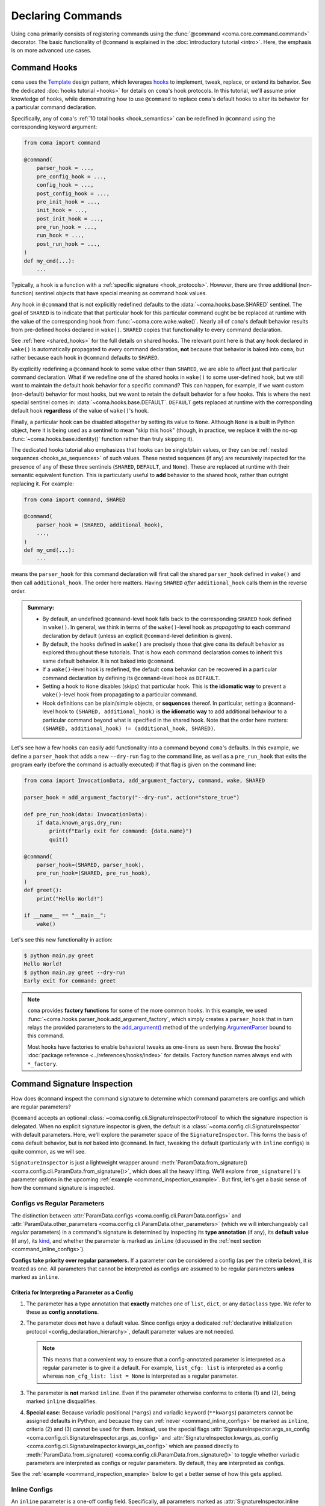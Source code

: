Declaring Commands
==================

Using ``coma`` primarily consists of registering commands using the
:func:`@command <coma.core.command.command>` decorator. The basic functionality
of ``@command`` is explained in the :doc:`introductory tutorial <intro>`.
Here, the emphasis is on more advanced use cases.

.. _command_hooks:

Command Hooks
-------------

``coma`` uses the `Template <https://en.wikipedia.org/wiki/Template_method_pattern>`_
design pattern, which leverages `hooks <https://en.wikipedia.org/wiki/Hooking>`_ to
implement, tweak, replace, or extend its behavior. See the dedicated
:doc:`hooks tutorial <hooks>` for details on ``coma``'s hook protocols.
In this tutorial, we'll assume prior knowledge of hooks, while demonstrating how
to use ``@command`` to replace ``coma``'s default hooks to alter its behavior for
a particular command declaration.

Specifically, any of ``coma``'s :ref:`10 total hooks <hook_semantics>` can be
redefined in ``@command`` using the corresponding keyword argument:

.. code-block:: python

    from coma import command

    @command(
        parser_hook = ...,
        pre_config_hook = ...,
        config_hook = ...,
        post_config_hook = ...,
        pre_init_hook = ...,
        init_hook = ...,
        post_init_hook = ...,
        pre_run_hook = ...,
        run_hook = ...,
        post_run_hook = ...,
    )
    def my_cmd(...):
        ...

Typically, a hook is a function with a :ref:`specific signature <hook_protocols>`.
However, there are three additional (non-function) sentinel objects that have special
meaning as command hook values.

Any hook in ``@command`` that is not explicitly redefined defaults to the
:data:`~coma.hooks.base.SHARED` sentinel. The goal of ``SHARED`` is to indicate that
that particular hook for this particular command ought be be replaced at runtime
with the value of the corresponding hook from :func:`~coma.core.wake.wake()`.
Nearly all of ``coma``'s default behavior results from pre-defined hooks declared
in ``wake()``. ``SHARED`` copies that functionality to every command declaration.

See :ref:`here <shared_hooks>` for the full details on shared hooks. The
relevant point here is that any hook declared in ``wake()`` is automatically
propagated to *every* command declaration, **not** because that behavior is baked
into ``coma``, but rather because each hook in ``@command`` defaults to ``SHARED``.

By explicitly redefining a ``@command`` hook to some value other than ``SHARED``,
we are able to affect just that particular command declaration. What if we redefine
one of the shared hooks in ``wake()`` to some user-defined hook, but we still want
to maintain the default hook behavior for a specific command? This can happen, for
example, if we want custom (non-default) behavior for most hooks, but we want to
retain the default behavior for a few hooks. This is where the next special sentinel
comes in: :data:`~coma.hooks.base.DEFAULT`. ``DEFAULT`` gets replaced at runtime
with the corresponding default hook **regardless** of the value of ``wake()``'s hook.

Finally, a particular hook can be disabled altogether by setting its value to ``None``.
Although ``None`` is a built in Python object, here it is being used as a sentinel to
mean "skip this hook" (though, in practice, we replace it with the no-op
:func:`~coma.hooks.base.identity()` function rather than truly skipping it).

The dedicated hooks tutorial also emphasizes that hooks can be single/plain values,
or they can be :ref:`nested sequences <hooks_as_sequences>` of such values. These
nested sequences (if any) are recursively inspected for the presence of any of these
three sentinels (``SHARED``, ``DEFAULT``, and ``None``). These are replaced at
runtime with their semantic equivalent function. This is particularly useful to
**add** behavior to the shared hook, rather than outright replacing it. For example:

.. code-block:: python

    from coma import command, SHARED

    @command(
        parser_hook = (SHARED, additional_hook),
        ...,
    )
    def my_cmd(...):
        ...

means the ``parser_hook`` for this command declaration will first call the shared
``parser_hook`` defined in ``wake()`` and then call ``additional_hook``. The order
here matters. Having ``SHARED`` *after* ``additional_hook`` calls them in the
reverse order.

.. _hook_sentinel_summary:

.. admonition:: Summary:

    * By default, an undefined ``@command``-level hook falls back to the corresponding
      ``SHARED`` hook defined in ``wake()``. In general, we think in terms of the
      ``wake()``-level hook as *propagating* to each command declaration by default
      (unless an explicit ``@command``-level definition is given).
    * By default, the hooks defined in ``wake()`` are precisely those that give
      ``coma`` its default behavior as explored throughout these tutorials. That is
      how each command declaration comes to inherit this same default behavior. It
      is not baked into ``@command``.
    * If a ``wake()``-level hook is redefined, the default ``coma`` behavior can be
      recovered in a particular command declaration by defining its ``@command``-level
      hook as ``DEFAULT``.
    * Setting a hook to ``None`` disables (skips) that particular hook. This is
      **the idiomatic way** to prevent a ``wake()``-level hook from propagating to
      a particular command.
    * Hook definitions can be plain/simple objects, or **sequences** thereof. In
      particular, setting a ``@command``-level hook to ``(SHARED, additional_hook)``
      is **the idiomatic way** to add additional behaviour to a particular command
      beyond what is specified in the shared hook. Note that the order here matters:
      ``(SHARED, additional_hook) != (additional_hook, SHARED)``.


Let's see how a few hooks can easily add functionality into a command beyond ``coma``'s
defaults. In this example, we define a ``parser_hook`` that adds a new ``--dry-run``
flag to the command line, as well as a ``pre_run_hook`` that exits the program early
(before the command is actually executed) if that flag is given on the command line:

.. _command_hook_example:

.. code-block:: python

    from coma import InvocationData, add_argument_factory, command, wake, SHARED

    parser_hook = add_argument_factory("--dry-run", action="store_true")

    def pre_run_hook(data: InvocationData):
        if data.known_args.dry_run:
            print(f"Early exit for command: {data.name}")
            quit()

    @command(
        parser_hook=(SHARED, parser_hook),
        pre_run_hook=(SHARED, pre_run_hook),
    )
    def greet():
        print("Hello World!")

    if __name__ == "__main__":
        wake()

Let's see this new functionality in action:

.. code-block:: console

    $ python main.py greet
    Hello World!
    $ python main.py greet --dry-run
    Early exit for command: greet

.. note::

    ``coma`` provides **factory functions** for some of the more common hooks. In this
    example, we used :func:`~coma.hooks.parser_hook.add_argument_factory`, which simply
    creates a ``parser_hook`` that in turn relays the provided parameters to the
    `add_argument() <https://docs.python.org/3/library/argparse.html#the-add-argument-method>`_
    method of the underlying `ArgumentParser <https://docs.python.org/3/library/argparse.html#argparse.ArgumentParser>`_
    bound to this command.

    Most hooks have factories to enable behavioral tweaks as one-liners as seen
    here. Browse the hooks' :doc:`package reference <../references/hooks/index>`
    for details. Factory function names always end with ``*_factory``.

.. _command_signature_inspection:

Command Signature Inspection
----------------------------

How does ``@command`` inspect the command signature to determine which command
parameters are configs and which are regular parameters?

``@command`` accepts an optional :class:`~coma.config.cli.SignatureInspectorProtocol`
to which the signature inspection is delegated. When no explicit signature inspector
is given, the default is a :class:`~coma.config.cli.SignatureInspector` with default
parameters. Here, we'll explore the parameter space of the ``SignatureInspector``.
This forms the basis of ``coma`` default behavior, but is *not* baked into
``@command``. In fact, tweaking the default (particularly with ``inline`` configs)
is quite common, as we will see.

``SignatureInspector`` is just a lightweight wrapper around
:meth:`ParamData.from_signature() <coma.config.cli.ParamData.from_signature()>`,
which does all the heavy lifting. We'll explore ``from_signature()``'s parameter
options in the upcoming :ref:`example <command_inspection_example>`. But first,
let's get a basic sense of how the command signature is inspected.

Configs vs Regular Parameters
^^^^^^^^^^^^^^^^^^^^^^^^^^^^^

The distinction between :attr:`ParamData.configs <coma.config.cli.ParamData.configs>`
and :attr:`ParamData.other_parameters <coma.config.cli.ParamData.other_parameters>`
(which we will interchangeably call *regular* parameters) in a command's signature is
determined by inspecting its **type annotation** (if any), its **default value**
(if any), its `kind <https://docs.python.org/3/library/inspect.html#inspect.Parameter.kind>`_,
and whether the parameter is marked as ``inline`` (discussed in the
:ref:`next section <command_inline_configs>`).

**Configs take priority over regular parameters.** If a parameter *can* be considered
a config (as per the criteria below), it *is* treated as one. All parameters that
cannot be interpreted as configs are assumed to be regular parameters **unless**
marked as ``inline``.

Criteria for Interpreting a Parameter as a Config
"""""""""""""""""""""""""""""""""""""""""""""""""

1. The parameter has a type annotation that **exactly** matches one of ``list``,
   ``dict``, or any ``dataclass`` type. We refer to these as **config annotations**.

2. The parameter does **not** have a default value. Since configs enjoy a
   dedicated :ref:`declarative initialization protocol <config_declaration_hierarchy>`,
   default parameter values are not needed.

   .. note::

        This means that a convenient way to ensure that a config-annotated
        parameter is interpreted as a regular parameter is to give it a default.
        For example, ``list_cfg: list`` is interpreted as a config whereas
        ``non_cfg_list: list = None`` is interpreted as a regular parameter.

3. The parameter is **not** marked ``inline``. Even if the parameter otherwise
   conforms to criteria (1) and (2), being marked ``inline`` disqualifies.

4. **Special case:** Because variadic positional (``*args``) and variadic keyword
   (``**kwargs``) parameters cannot be assigned defaults in Python, and because
   they can :ref:`never <command_inline_configs>` be marked as ``inline``,
   criteria (2) and (3) cannot be used for them. Instead, use the special flags
   :attr:`SignatureInspector.args_as_config <coma.config.cli.SignatureInspector.args_as_config>`
   and
   :attr:`SignatureInspector.kwargs_as_config <coma.config.cli.SignatureInspector.kwargs_as_config>`
   which are passed directly to
   :meth:`ParamData.from_signature() <coma.config.cli.ParamData.from_signature()>`
   to toggle whether variadic parameters are interpreted as configs or regular
   parameters. By default, they **are** interpreted as configs.

See the :ref:`example <command_inspection_example>` below to get a better sense
of how this gets applied.

.. _command_inline_configs:

Inline Configs
^^^^^^^^^^^^^^

An ``inline`` parameter is a one-off config field. Specifically, all parameters marked
as :attr:`SignatureInspector.inline <coma.config.cli.SignatureInspector.inline>` are
aggregated into a special :attr:`~coma.config.cli.ParamData.inline_config`, which is
backed by a programmatically-created ``dataclass``. This provides all the rigorous
runtime type validation of a standard ``dataclass``-backed ``omegaconf`` config without
requiring a user-defined ``dataclass`` to be created just for these one-off fields.
Moreover, inline configs are considered **non-serializable**, whereas a user-defined
``dataclass`` aggregating the same fields would, by default, be serializable.

.. admonition:: On mutable inline default values:

    An ``inline`` parameter requires a default value (see criteria below). Because
    it is un-Pythonic to declare a **mutable** default value in a function definition,
    it can be tricky to set a good default value for ``inline`` parameters. For
    example, Python recommends a default value of ``inline_list: list | None = None``
    rather than ``inline_list: list = []`` because defaults are initialized during
    function definition, not function calling (which means ``[]`` is shared between
    calls).

    To circumvent this, each item in the ``SignatureInspector.inline`` container
    can consist of *either* just the name of the parameter to mark as ``inline``,
    *or* be 2-tuple where the first value is the parameter's name and the second
    value is a ``default_factory`` conforming to the requirements of the same
    argument to `dataclasses.field() <https://docs.python.org/3/library/dataclasses.html#dataclasses.field>`_.
    See the :ref:`example <command_inspection_example>` below for details.


Criteria for Interpreting a Parameter as ``inline``
"""""""""""""""""""""""""""""""""""""""""""""""""""

1. The parameter has a type annotation. A missing annotation is disqualifying.

2. The parameter has a default value. A missing default value is disqualifying.
   The default value can be specified directly in the command's signature, or it can
   be provided as a ``default_factory`` to ``SignatureInspector.inline``. It is an
   error to specify both a signature-level default and an inline-level default factory.

3. The default value is a valid instance of the annotation type. If not, the
   underlying ``omegaconf`` call will raise a :obj:`ValidationError`.

4. The parameter's name is found in ``SignatureInspector.inline``. If this is true,
   but one of the above criteria are violated, an error is raised. If this is false,
   the parameter is considered not marked as ``inline`` and is instead treated as a
   regular parameter.

5. The parameter's `kind <https://docs.python.org/3/library/inspect.html#inspect.Parameter.kind>`_
   is not variadic positional or variadic keyword. These two special cases can be
   configs or regular parameters, but never ``inline``. This is done to avoid duplicate
   parameter values when executing the command at runtime.

See the example below to get a better sense of how this gets applied.

.. _command_inspection_example:

Example
^^^^^^^

In the example below, even though ``Data`` is a ``dataclass``, it is *not* considered
a config because of its non-config annotation and its ``None`` default value (either
one of which is disqualifying on its own).

On the other hand, both ``out_file`` and ``my_list`` can be overridden on the command
line because of their inline declaration. Even though ``my_list`` has (a) a valid
config annotation type (``list``), and (b) no default value in the command signature,
it is interpreted as ``inline`` because of that inline declaration. Notice further
that because ``my_list`` is a mutable type, we specify a ``default_factory`` as part
of the inline declaration, rather than providing a mutable default directly in the
command signature. That is not necessary for ``out_file`` because strings are
immutable in Python.

List-like command line arguments are appended to ``my_list`` because it is
marked ``inline``. However, list-like arguments are not given to ``*args`` because
``args_as_config`` is ``False``. On the other hand, because ``kwargs_as_config`` is
``True`` (implicitly, by default), any dict-like command line arguments are given to
``**kwargs``.

.. code-block:: python

    from coma import SignatureInspector, command, wake
    from dataclasses import dataclass
    from typing import Optional

    @dataclass
    class Data:
        x: int = 42

    @dataclass
    class Config:
        y: float = 3.14

    @command(
        signature_inspector=SignatureInspector(
            args_as_config=False, inline=["out_file", ("my_list", list)],
        ),
    )
    def cmd(
            cfg: Config,
            my_list: list,
            data: Optional[Data] = None,
            out_file: str = "out.txt",
            *args,
            **kwargs,
        ):
        print("cfg is:", cfg)
        print("my_list is:", my_list)
        print("data is:", data or Data())
        print("out_file is:", out_file)
        print("*args is:", args)
        print("**kwargs is:", kwargs)

    if __name__ == "__main__":
        wake()

Invoking on the command line with some carefully-chosen overrides to highlight
these difference results in the following:

.. code-block:: console

    $ python main.py cmd x=1 y=2 z inline::out_file=foo.txt 'my_list=[bar]'
    cfg is: Config(y=2.0)
    my_list is: ['bar']
    data is: Data(x=42)
    out_file is: "foo.txt"
    *args is: ()
    **kwargs is: {'x': 1, 'y': 2}
    $ ls
    main.py
    cfg.yaml

Notice that:

1. The list-like argument ``'z'`` is not in ``*args`` because ``*args`` is not a config
   (otherwise, it would have been in ``*args``). It is also not in ``my_list`` because
   ``my_list`` is an inline config and so adding to ``my_list`` requires an explicit
   ``omegaconf`` dotlist notation to be used (``'my_list=[bar]'`` in this example).
   See :doc:`here <../examples/cli>` for further explanation.

2. ``**kwargs`` includes both dict-like arguments (``x`` and ``y``).

3. ``out_file`` is overridden. Unlike ``my_list``, we prefixed ``out_file`` with the
    inline config identifier (``"inline"``). See the next point for an explanation.

4. ``out_file`` is prefixed with the inline config identifier (``"inline"``) to
   prevent ``**kwargs`` from *also* containing an ``"out_file"`` field. This occurs
   because ``**kwargs`` is backed by a ``dict``, and ``omegaconf`` permits any fields
   in ``dict`` configs. See :doc:`here <../examples/cli>` for further explanation.
   The upshot relevant to this discussion is that including ``"out_file"`` in
   ``**kwargs`` would result in a runtime error from ``"out_file"`` appearing multiple
   times in the command's parameter list (which is a ``TypeError`` in Python).

5. Because ``cfg`` is a config, it's ``y`` attribute was overridden. Notice that both
   ``cfg``  and ``**kwargs`` accepted ``y``. This sharing of overrides is the default
   behavior in ``coma``. To disable it, see :class:`~coma.config.cli.Override`.

6. Because ``data`` is not a config, it's ``x`` attribute is not overridden. In fact,
   because the default value of ``data`` is not replaced in any :doc:`hooks <hooks>`,
   its value when invoking the command will invariably be ``None``. Use
   :meth:`ParamData.replace() <coma.config.cli.ParamData.replace()>` in a hook to
   change this. See :doc:`here <../examples/preload>` for an example.

7. Because ``inline`` configs and variadic configs are
   :ref:`non-serializable <command_non_serializable>`, the only config file that
   gets created from invoking the command is ``cfg.yaml``. Nothing gets written for
   ``my_list``, ``out_file``, or ``**kwargs``.

Supplemental Configs
^^^^^^^^^^^^^^^^^^^^

Supplemental configs are additional ``config`` parameters that required by the command
declaration but do *not* appear in the command's signature. These can be helpful for
providing additional configurable information to the :doc:`hooks <hooks>` beyond what
the command object itself requires.

Any object passed as :obj:`supplemental_configs` to ``@command`` are invariably
treated as configs and converted into :class:`~coma.config.base.Configs` without
additional ``SignatureInspector`` checks except for ensuring that no supplemental
config identifiers clash with any parameter names in the command signature (or
with the special
:attr:`ParamData.inline_identifier <coma.config.cli.ParamData.inline_identifier>`
for ``inline`` config fields).

In the example below, suppose we desperately want a supplemental config called
``"inline"``. That clashes with the default name of the ``inline_identifier``, so
we rename the ``inline_identifier`` to ``"param"`` while provide a supplemental
config named ``"inline"``. Although this supplemental config won't be available as
part of the command invocation, it is available in all the hooks via ``get_config()``
on :attr:`InvocationData.parameters <coma.hooks.base.HookData.parameters>`. See
:ref:`here <hook_protocols>` for details on :class:`~coma.hooks.base.InvocationData`.

.. code-block:: python

    from coma import SignatureInspector, command, wake

    @command(
        pre_init_hook=lambda data: print(
            "supplemental:", data.parameters.get_config("inline").get_latest()
        ),
        signature_inspector=SignatureInspector(
            inline_identifier="param", inline=[("cfg", dict)]
        ),
        inline=dict,
    )
    def cmd(cfg: dict):
        print("cfg:", cfg)

    if __name__ == "__main__":
        wake()

Invoking on the command line with some carefully-chosen overrides to highlight
these difference results in the following:

.. code-block:: console

    $ python main.py cmd inline::only=supplemental param::only=cfg
    supplemental: {'only': 'supplemental'}
    cfg: {'only': 'cfg'}


Config Serialization and Persistence Management
-----------------------------------------------

.. note::

    We refer to both config *serialization* and config *persistence management*. While
    these terms are closely related and mostly interchangeable, the subtle distinction
    is that *serialization* refers to **whether** a config file is written and **what**
    the contents of that file are, whereas *persistence management* refers to **where**
    the config file exists (if any) in the file system (both the path and the base file
    name) and **how** ``coma`` is made aware of this path (via ``argparse`` flags).


``@command`` accepts an optional :class:`~coma.config.io.PersistenceManager` that
manages the file paths of serializable configs as well as the ``argparse`` flags for
setting these file paths.

When no explicit persistence manager is given, the default is a ``PersistenceManager``
that favors ``.yaml`` file extensions. This is why config files in most tutorials
and examples in these docs are YAML files. It is *not* baked into ``@command``.

.. note::

    ``coma`` supports both YAML and JSON config file formats. For JSON examples,
    see :doc:`here <../examples/serialization>`.

A persistence manager allows you to :meth:`~coma.config.io.PersistenceManager.register`
an explicit file path and explicit ``argparse`` flag arguments for a specific config.
If no explicit registration is used, a sensible default is used. For details,
see :doc:`here <../examples/serialization>`.

.. warning::

    :meth:`Registering <coma.config.io.PersistenceManager.register>` a particular
    config with a persistence manager does **not** guarantee/force that the config
    will be serialized, but rather only explicitly determines which parameters get
    passed to `add_argument() <https://docs.python.org/3/library/argparse.html#the-add-argument-method>`_
    (overriding the sensible defaults that are otherwise provided).

.. _command_non_serializable:

Non-Serializable Configs
^^^^^^^^^^^^^^^^^^^^^^^^

``coma`` considers variadic positional (``*args``) and keyword (``**kwargs``) configs,
as well as all ``inline`` configs to be non-serializable. These configs will never be
serialized by ``coma``'s :ref:`default hooks <default_hooks>` **regardless** of
whether that config gets ``register()``\ ed with a persistence manager.

.. note::

    To force a non-serializable config to be serialized, write a custom hook that
    directly calls :func:`~coma.config.io.write()` on that config object.

Parameters to ``argparse``
--------------------------

By default, ``coma`` uses `ArgumentParser.add_subparsers().add_parser() <https://docs.python.org/3/library/argparse.html#argparse.ArgumentParser.add_subparsers>`_
to create a new `ArgumentParser <https://docs.python.org/3/library/argparse.html#argparse.ArgumentParser>`_
with default parameters for each declared command. However, you can provide
keyword arguments to override the default parameter values to the internal
``add_parser()`` call through the ``parser_kwargs`` parameter to ``@command``.

For example, suppose you want to add `command aliases <https://docs.python.org/3/library/argparse.html#argparse.ArgumentParser.add_subparsers>`_.
This can be achieved through the :obj:`aliases` keyword:

.. code-block:: python
    :emphasize-lines: 7

    from coma import command, wake

    if __name__ == "__main__":
        command(
            name="greet",
            cmd=lambda: print("Hello World!"),
            parser_kwargs=dict(aliases=["gr"]),
        )
        wake()

With this alias, :obj:`greet` can now be invoked with just :obj:`gr`:

.. code-block:: console

    $ python main.py gr
    Hello World!

